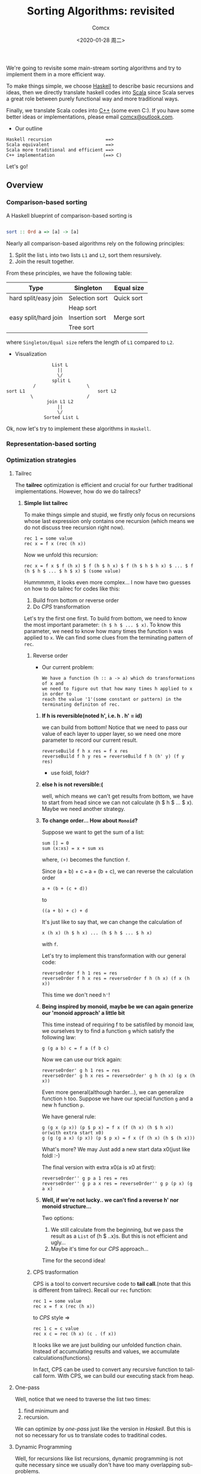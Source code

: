 #+Title:  Sorting Algorithms: revisited
#+Author: Comcx
#+Date:   <2020-01-28 周二>


We're going to revisite some main-stream sorting algorithms and
try to implement them in a more efficient way.

To make things simple, we choose _Haskell_ to describe basic recursions and
ideas, then we directly translate haskell codes into _Scala_ since Scala serves
a great role between purely functional way and more traditional ways.

Finally, we translate Scala codes into _C++_ (some even C:).
If you have some better ideas or implementations, please email _comcx@outlook.com_.

- Our outline
#+BEGIN_SRC 
Haskell recursion                    ==> 
Scala equivalent                     ==> 
Scala more traditional and efficient ==>
C++ implementation                  (==> C)
#+END_SRC
Let's go!

** Overview
*** Comparison-based sorting
A Haskell blueprint of comparison-based sorting is
#+BEGIN_SRC haskell

sort :: Ord a => [a] -> [a]
#+END_SRC

Nearly all comparison-based algorithms rely on the following principles:
1. Split the list =L= into two lists =L1= and =L2=, sort them resursively.
2. Join the result together.

From these principles, we have the following table:
| Type                 | Singleton      | Equal size |
|----------------------+----------------+------------|
| hard split/easy join | Selection sort | Quick sort |
|                      | Heap sort      |            |
| easy split/hard join | Insertion sort | Merge sort |
|                      | Tree sort      |            |
where =Singleton/Equal size= refers the length of =L1= compared to =L2=.

- Visualization
#+BEGIN_SRC 
                           List L
                             ||
                             \/
                           split L 
                    /                   \
          sort L1                           sort L2
                   \                    /
                         join L1 L2
                             ||
                             \/
                        Sorted List L
#+END_SRC
Ok, now let's try to implement these algorithms in =Haskell=.

*** Representation-based sorting

*** Optimization strategies
**** Tailrec
The *tailrec* optimization is efficient and crucial for our further
traditional implementations. However, how do we do tailrecs?

***** *Simple list tailrec*

To make things simple and stupid, we firstly only focus on recursions whose
last expression only contains one recursion
(which means we do not discuss tree recursion right now).

#+BEGIN_SRC 
rec 1 = some value
rec x = f x (rec (h x))
#+END_SRC

Now we unfold this recursion:
#+BEGIN_SRC 
rec x = f x $ f (h x) $ f (h $ h x) $ f (h $ h $ h x) $ ... $ f (h $ h $ ... $ h $ x) $ (some value)
#+END_SRC

Hummmmm, it looks even more complex...
I now have two guesses on how to do tailrec for codes like this:
1) Build from bottom or reverse order
2) Do /CPS/ transformation

Let's try the first one first.
To build from bottom, we need to know the most important parameter: =(h $ h $ ... $ x)=.
To know this parameter, we need to know how many times the function =h= was
applied to =x=. We can find some clues from the terminating pattern of =rec=.

****** Reverse order
- Our current problem:

  #+BEGIN_SRC 
  We have a function (h :: a -> a) which do transformations of x and
  we need to figure out that how many times h applied to x in order to
  reach the value '1'(some constant or pattern) in the terminating definiton of rec.
  #+END_SRC

******* *If h is reversible(noted h', i.e. h . h' = id)*

    we can build from bottom!
    Notice that we need to pass our value of each layer to upper layer,
    so we need one more parameter to record our current result.
    #+BEGIN_SRC 
    reverseBuild f h x res = f x res
    reverseBuild f h y res = reverseBuild f h (h' y) (f y res)
    #+END_SRC
    * use foldl, foldr?

******* *else h is not reversible:(*

    well, which means we can't get results from bottom, we have to start from
    head since we can not calculate (h $ h $ ... $ x). Maybe we need another strategy.

******* *To change order... How about =Monoid=?*

    Suppose we want to get the sum of a list:
    #+BEGIN_SRC 
    sum [] = 0
    sum (x:xs) = x + sum xs
    #+END_SRC
    where, =(+)= becomes the function =f=.

    Since (a + b) + c === a + (b + c),
    we can reverse the calculation order
    #+BEGIN_SRC 
    a + (b + (c + d))
    #+END_SRC
    to
    #+BEGIN_SRC 
    ((a + b) + c) + d
    #+END_SRC
    It's just like to say that, we can change the calculation of
    #+BEGIN_SRC 
    x (h x) (h $ h x) ... (h $ h $ ... $ h x)
    #+END_SRC
    with =f=.

    Let's try to implement this transformation with our general code:
    #+BEGIN_SRC 
    reverseOrder f h 1 res = res
    reverseOrder f h x res = reverseOrder f h (h x) (f x (h x))
    #+END_SRC
    This time we don't need =h'=!

******* *Being inspired by monoid, maybe be we can again generize our 'monoid approach' a little bit*

    This time instead of requiring f to be satisfiled by monoid law,
    we ourselves try to find a function =g= which satisfy the following law:
    #+BEGIN_SRC 
    g (g a b) c = f a (f b c)
    #+END_SRC
    Now we can use our trick again:
    #+BEGIN_SRC 
    reverseOrder' g h 1 res = res
    reverseOrder' g h x res = reverseOrder' g h (h x) (g x (h x))
    #+END_SRC

    Even more general(although harder...), we can generalize function =h= too.
    Suppose we have our special function =g= and a new h function =p=.
    
    We have general rule:
    #+BEGIN_SRC 
    g (g x (p x)) (p $ p x) = f x (f (h x) (h $ h x))
    or(with extra start x0)
    g (g (g a x) (p x)) (p $ p x) = f x (f (h x) (h $ (h x)))
    #+END_SRC
    What's more? We may Just add a new start data x0(just like foldl :-)

    The final version with extra x0(a is x0 at first):
    #+BEGIN_SRC 
    reverseOrder'' g p a 1 res = res
    reverseOrder'' g p a x res = reverseOrder'' g p (p x) (g a x)
    #+END_SRC
   
******* *Well, if we're not lucky.. we can't find a reverse h' nor monoid structure...*
     
    Two options:
    1) We still calculate from the beginning, but we pass the result as a =List= of (h $ ..x)s.
        But this is not efficient and ugly...
    2) Maybe it's time for our /CPS/ approach...

Time for the second idea!
****** CPS trasformation

CPS is a tool to convert recursive code to *tail call*.(note that this is different from tailrec).
Recall our =rec= function:
#+BEGIN_SRC 
rec 1 = some value
rec x = f x (rec (h x))
#+END_SRC

to /CPS/ style =>
#+BEGIN_SRC 
rec 1 c = c value
rec x c = rec (h x) (c . (f x))
#+END_SRC
It looks like we are just building our unfolded function chain.
Instead of accumulating results and values, we accumulate calculations(functions).

In fact, CPS can be used to convert any recursive function to tail-call form.
With CPS, we can build our executing stack from heap.

**** One-pass
Well, notice that we need to traverse the list two times:
1) find minimum and 
2) recursion.

We can optimize by /one-pass/ just like the version in /Haskell/.
But this is not so necessary for us to translate codes to traditinal codes.

**** Dynamic Programming
Well, for recursions like list recursions, dynamic programming is not
quite necessary since we usually don't have too many overlapping sub-problems.

However, just in case, I think that if necessary, we can use lazy evaluation
and stream to do dynamic programming elegantly.

For more dynamic programming techniques, we will discuss in later parts(tree recursions).

**** Optimizations summary
We have discussed several optimizations may be applied to list recursions.
Let's recap!

***** Tailrec
****** Calculating from bottom if reversible
****** Reverse calculation order
- By Monoid structure
- By special function g with specific rules
****** CPS transformation 

***** Dynamic Programming
To avoid unnecessary calculation



** Algorithms in /Haskell/ 
*** Selection sort
- *A naive implementation*
#+BEGIN_SRC haskell

ssort :: Ord a => [a] -> [a]
ssort [] = []
ssort xs = m : ssort $ delete m xs
  where m = minimum xs
#+END_SRC
Well although this is not efficient, 
this is quite clear and easy to understand.

A more efficient implemetation of Haskell maybe:
#+BEGIN_SRC haskell

split :: Ord a => [a] -> a -> [a] -> [a]
split [] m r     = m : ssort' r
split (x:xs) m r | x < m     = split xs x (m:r)
                 | otherwise = split xs m (x:r)

ssort' []     = []
ssort' (x:xs) = split xs x []
#+END_SRC
or just make the naive one /tailrec/.

However, this way it's not as clear as the naive one.

*** Insertion sort
This algorithm is ubiquitous in our daily lives.
#+BEGIN_SRC haskell

insert k [] = [k]
insert k l@(x:xs)
  | k <= x    = k : l
  | otherwise = x : (insert k xs)

isort = foldr insert []
#+END_SRC

*** Quick sort
Quick sort well, is famous...
many people was attracted by the naive implementation in haskell...
#+BEGIN_SRC haskell

qsort :: ord a => [a] -> [a]
qsort [] = []
qsort (x:xs) = qsort lower ++ [x] ++ qsort upper
  where lower = [e | e <- xs, e <= x]
        upper = [e | e <- xs, e >  x]
#+END_SRC

Well, just improve a little bit(tailrec):
#+BEGIN_SRC haskell

qsort' [] s     = s
qsort' (x:xs) s = qsort' lower (x : qsort' upper s)
  where lower = [e | e <- xs, e <= x]
        upper = [e | e <- xs, e >  x]
#+END_SRC

We can also split the list in fewer passes, but I think it's not necessary.

*** Merge sort
Merge sort is a well balanced algorithm.

Firstly, we need to know how to merge two ordered lists.
#+BEGIN_SRC haskell

merge :: Ord a => [a] -> [a] -> [a]
merge [] b = b
merge a [] = a
merge a@(x:xs) b@(y:ys)
  | x <= y    = x : merge xs b
  | otherwise = y : merge a ys
#+END_SRC

Now all we need is to split list in a balanced way.
#+BEGIN_SRC haskell

msort :: Ord a => [a] -> [a]
msort []  = []
msort [x] = [x]
msort xs  = merge (msort as) (msort bs)
  where as = take k xs
        bs = drop k xs
        k  = (length xs) `div` 2
#+END_SRC

*** Heap sort
#+BEGIN_SRC 
UNDERWORK!
#+END_SRC

** Algorithms in /Scala/ 
In this part, we firstly translate haskell code directly into Scala
and then try to improve codes to a more traditional program.

At first, we will try to be as functional as possible, every variable should
not be changed. However, scala also support traditional variables which can
be easily changed. We will implement both versions.

*** Selection sort
**** Naive translation in Scala
#+BEGIN_SRC scala

object SelectionSort {

  def remove[A](x: A, list: List[A]) = list diff List(x)

  //Functional version 1
  def ssort1[A <% Ordered[A]](xs: List[A]): List[A] = xs match {
    case Nil => Nil
    case _   => xs.min :: ssort1(remove(xs.min, xs))
  }
}
#+END_SRC
So far so good! Before we get into more traditional ways of Selection sort,
Let's try our best to optimize our functional version.

We mainly apply three optimizations: *tailrec* , *one-pass* and *Dynamic programming*.

**** Applying our optimizations 
***** Choose optimizing strategy
Now we try to optimize our _selection sort_.

****** What is function =h= ?
  #+BEGIN_SRC 
  h xs = delete xs (minimum xs)
  #+END_SRC

****** What is function =f= ?
  #+BEGIN_SRC 
  f x xs = (minimum x) : xs
  #+END_SRC

****** Is function =h= reversible?
  well, obviously we can't. Since we can't recover a list from [].

****** Can we find a monoid structure?
  No again. 
  #+BEGIN_SRC 
  f a (f b c) =/= f (f a b) c
  #+END_SRC
  This can be verified easily.

****** Can we find a special function =g= to reverse calculation order?
  Recall that function =g= must satisfy:
  #+BEGIN_SRC 
  g (g a b) c = f a (f b c)
  #+END_SRC  
  or
  #+BEGIN_SRC 
  g (g x (p x)) (p $ p x) = f x (f (h x) (h $ h x))
  #+END_SRC
  This looks a little hard though...
  
  A possible solution:
  #+BEGIN_SRC 
  g a xs = a ++ [minimum xs]
  p x = delete (minimum x) x
  #+END_SRC
  To verify:
  #+BEGIN_SRC 
  g (g a x) (p x) = g (a ++ [minimum x]) (delete (minimum x) x)
                  = a ++ [minimum x] ++ [minimum (delete (minimum x) x)]
                  = [] ++ [1st small] ++ [2nd small]
  f x (f (h x) (h $ h x)) = <above>
  #+END_SRC

- CPS style?
  Yes.

***** Let's do it!
#+BEGIN_SRC scala

object SelectionSort {

  /**
   * calculates the minimum of a list and 
   * returns the list with that element removed
   */
  def rest[A <% Ordered[A]](xs: List[A]): List[A] =
    (List(xs.head) /: xs.tail) {
      (ys, x) =>
        if(x < ys.head) x :: ys
        else ys.head :: x :: ys.tail
  }
  
  /**
   * Functional version 2(tailrec version)
   */
  def ssort2[A <% Ordered[A]](xs: List[A]): List[A] = {
    @tailrec
    def ssort2T[A <% Ordered[A]](xs: List[A], a: List[A]): List[A] = 
      if(xs.isEmpty) a 
      else ssort2T(rest(xs), a ::: List(xs.min))
      
    ssort2T(xs, Nil) 
  }

  /**
   * CPS version
   */
  def ssort3[A <% Ordered[A]](xs: List[A]): List[A] = {
    
    @tailrec
    def ssort3T[A <% Ordered[A]](xs: List[A], a: List[A] => List[A]) = 
      if(xs.isEmpty) a(xs)
      else ssort3T(rest(xs), (ys: List[A]) => xs.min :: ys)

    ssort3T(xs, (x: List[A]) => x)
  }

}
#+END_SRC
Well done! we have successfully implement tailrec, which is quite easy to opitimized to plain loops.

Realize that we need some tools to test the efficiency of our codes.

*** Insertion sort
**** Naive translaton
#+BEGIN_SRC scala
object InsertionSort {

  def isort[A <% Ordered[A]](xs: List[A]) = ???
}
#+END_SRC

** Algorithms in /C++/ 
*** Selection sort
Since we have get tailrec form, we can easily convert the algorithm into loops.




